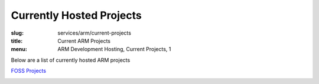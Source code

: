 Currently Hosted Projects
=========================
:slug: services/arm/current-projects
:title: Current ARM Projects
:menu: ARM Development Hosting, Current Projects, 1

Below are a list of currently hosted ARM projects

`FOSS Projects`_

.. _`FOSS Projects`:
.. csv-table:: FOSS Projects (0 projects)
   :class: powerdev-tbl
   :file: ./csv/arm_open_source_projects.csv
   :widths: 20,80
